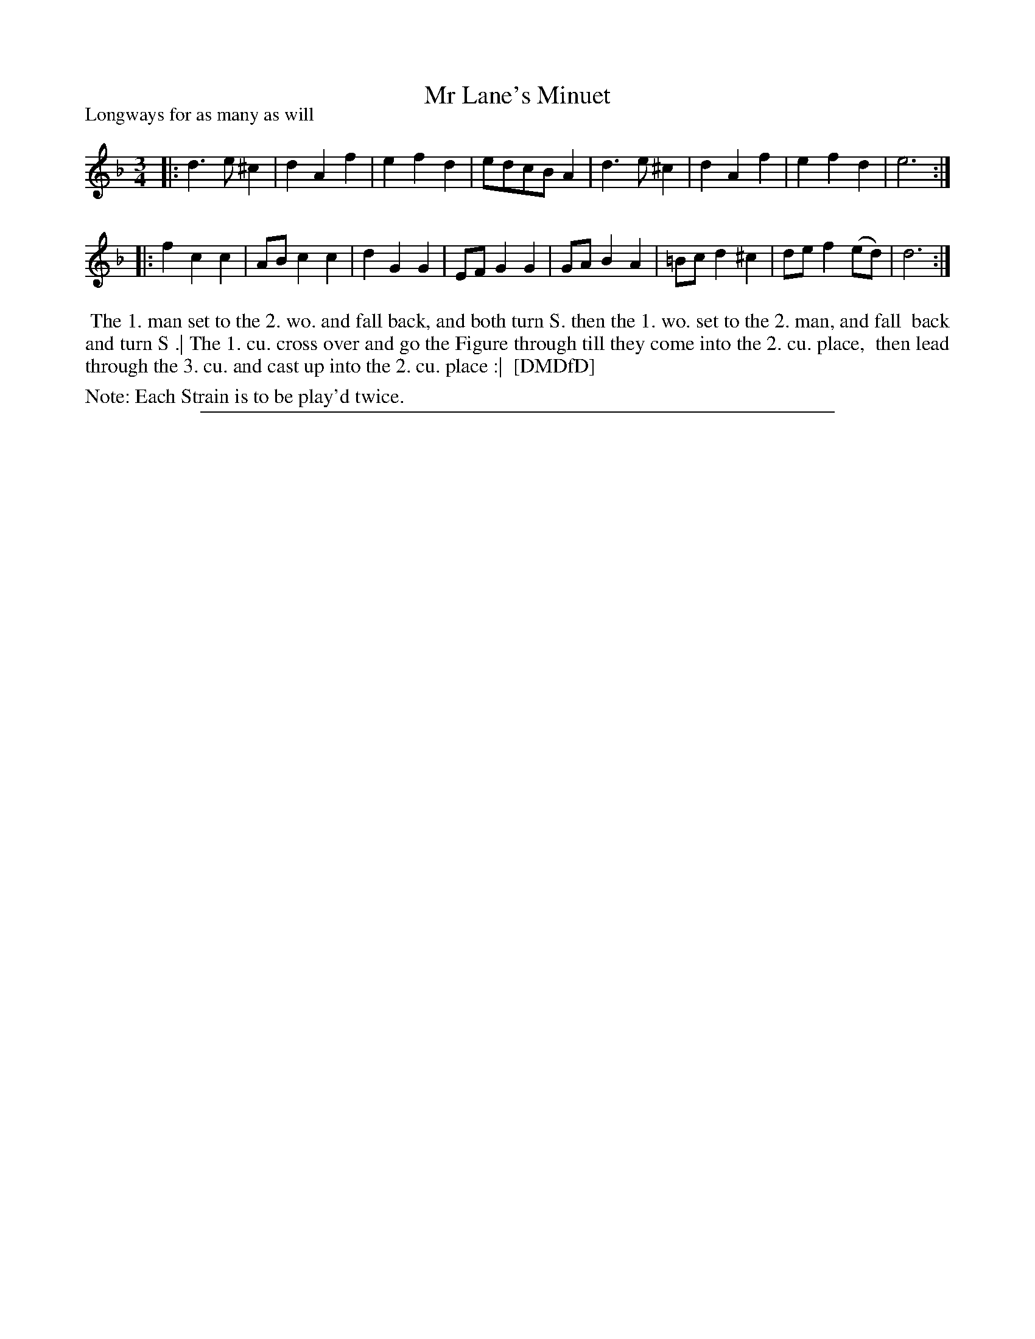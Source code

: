 X: 1
T: Mr Lane's Minuet 
P: Longways for as many as will
%R: minuet
B: "The Dancing-Master: Containing Directions and Tunes for Dancing" printed by W. Pearson for John Walsh, London ca. 1709
S: 7: DMDfD http://digital.nls.uk/special-collections-of-printed-music/pageturner.cfm?id=89751228 p.174
Z: 2013 John Chambers <jc:trillian.mit.edu>
N: The actual time signature is "3i".
N: Repeat added to satisfy "Each Strain twice" instruction.
M: 3/4
L: 1/8
K: Dm
% - - - - - - - - - - - - - - - - - - - - - - - - -
|:\
d3 e ^c2 | d2 A2 f2 | e2 f2 d2 | edcB A2 |\
d3 e ^c2 | d2 A2 f2 | e2 f2 d2 | e6 :|
|:\
f2 c2 c2 | AB c2 c2 | d2 G2 G2 | EF G2 G2 |\
GA B2 A2 | =Bc d2 ^c2 | de f2 (ed) | d6 :|
% - - - - - - - - - - - - - - - - - - - - - - - - -
%%begintext align
%% The 1. man set to the 2. wo. and fall back, and both turn S. then the 1. wo. set to the 2. man, and fall
%% back and turn S .| The 1. cu. cross over and go the Figure through till they come into the 2. cu. place,
%% then lead through the 3. cu. and cast up into the 2. cu. place :|
%% [DMDfD]
%%endtext
%%text Note: Each Strain is to be play'd twice.
%%sep 1 8 500
